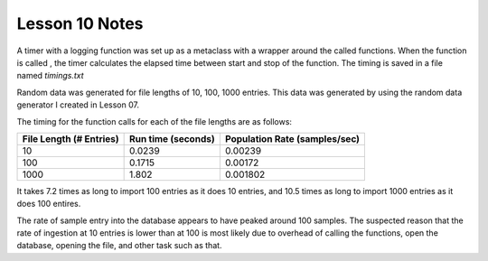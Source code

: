 ****************
Lesson 10 Notes
****************

A timer with a logging function was set up as a metaclass with
a wrapper around the called functions.  When the function is called
, the timer calculates the elapsed time between start and stop of 
the function.  The timing is saved in a file named *timings.txt*

Random data was generated for file lengths of 10, 100, 1000 entries. 
This data was generated by using the random data generator I created
in Lesson 07.

The timing for the function calls for each of the file lengths are
as follows:

+-------------------------+--------------------+-------------------------------+
| File Length (# Entries) | Run time (seconds) | Population Rate (samples/sec) |
+=========================+====================+===============================+
|        10               |      0.0239        |            0.00239            |
+-------------------------+--------------------+-------------------------------+
|       100               |      0.1715        |            0.00172            |
+-------------------------+--------------------+-------------------------------+
|      1000               |      1.802         |            0.001802           |
+-------------------------+--------------------+-------------------------------+

It takes 7.2 times as long to import 100 entries as it does 10 entries, and 10.5 times as long to import 1000 entries as it does 100 entires.  

The rate of sample entry into the database appears to have peaked around 100 samples.
The suspected reason that the rate of ingestion at 10 entries is lower than at 100
is most likely due to overhead of calling the functions, open the database, opening
the file, and other task such as that.






